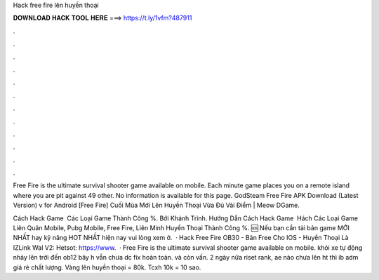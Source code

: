 Hack free fire lên huyền thoại



𝐃𝐎𝐖𝐍𝐋𝐎𝐀𝐃 𝐇𝐀𝐂𝐊 𝐓𝐎𝐎𝐋 𝐇𝐄𝐑𝐄 ===> https://t.ly/1vfm?487911



.



.



.



.



.



.



.



.



.



.



.



.

Free Fire is the ultimate survival shooter game available on mobile. Each minute game places you on a remote island where you are pit against 49 other. No information is available for this page. GodSteam Free Fire APK Download (Latest Version) v for Android [Free Fire] Cuối Mùa Mới Lên Huyền Thoại Vừa Đủ Vài Điểm | Meow DGame.

Cách Hack Game ️ Các Loại Game Thành Công %. Bởi Khánh Trình. Hướng Dẫn Cách Hack Game ️ Hách Các Loại Game Liên Quân Mobile, Pubg Mobile, Free Fire, Liên Minh Huyền Thoại Thành Công %. 🆘 Nếu bạn cần tải bản game MỚI NHẤT hay kỹ năng HOT NHẤT hiện nay vui lòng xem ở.  · Hack Free Fire OB30 - Bản Free Cho IOS - Huyền Thoại Là IZLink Wal V2: Hetsot: https://www.  · Free Fire is the ultimate survival shooter game available on mobile. khỏi xe tự động nhảy lên trời đến ob12 bây h vẫn chưa dc fix hoàn toàn. và còn vấn. 2 ngày nữa riset rank, ae nào chưa lên ht thì ib adm giá rẻ chất lượng. Vàng lên huyền thoại = 80k. Tcxh 10k = 10 sao.
